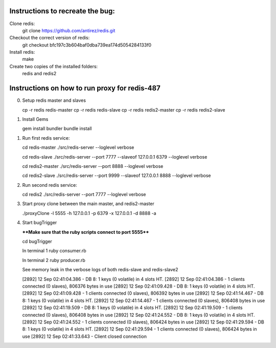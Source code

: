 Instructions to recreate the bug:
========

Clone redis:
	git clone https://github.com/antirez/redis.git

Checkout the correct version of redis:
	git checkout bfc197c3b604baf0dba739ea174d5054284133f0

Install redis:
	make

Create two copies of the installed folders:
       redis and redis2 

Instructions on how to run proxy for redis-487
=========

0. Setup redis master and slaves

   cp -r redis redis-master
   cp -r redis redis-slave
   cp -r redis redis2-master
   cp -r redis redis2-slave

1. Install Gems

   gem install bundler
   bundle install

1. Run first redis service:

   cd redis-master
   ./src/redis-server --loglevel verbose

   cd redis-slave
   ./src/redis-server --port 7777 --slaveof 127.0.0.1 6379 --loglevel verbose

   cd redis2-master
   ./src/redis-server --port 8888 --loglevel verbose

   cd redis2-slave
   ./src/redis-server --port 9999 --slaveof 127.0.0.1 8888 --loglevel verbose
   
2. Run second redis service:

   cd redis2
   ./src/redis-server --port 7777 --loglevel verbose

3. Start proxy clone between the main master, and redis2-master

   ./proxyClone -l 5555 -h 127.0.0.1 -p 6379 -x 127.0.0.1 -d 8888 -a

4. Start bugTrigger

   ****Make sure that the ruby scripts connect to port 5555****
   
   cd bugTrigger

   In terminal 1
   ruby consumer.rb
   
   In terminal 2
   ruby producer.rb

   See memory leak in the verbose logs of both redis-slave and redis-slave2

   [2892] 12 Sep 02:41:04.386 - DB 8: 1 keys (0 volatile) in 4 slots HT.
   [2892] 12 Sep 02:41:04.386 - 1 clients connected (0 slaves), 806376 bytes in use
   [2892] 12 Sep 02:41:09.428 - DB 8: 1 keys (0 volatile) in 4 slots HT.
   [2892] 12 Sep 02:41:09.428 - 1 clients connected (0 slaves), 806392 bytes in use
   [2892] 12 Sep 02:41:14.467 - DB 8: 1 keys (0 volatile) in 4 slots HT.
   [2892] 12 Sep 02:41:14.467 - 1 clients connected (0 slaves), 806408 bytes in use
   [2892] 12 Sep 02:41:19.509 - DB 8: 1 keys (0 volatile) in 4 slots HT.
   [2892] 12 Sep 02:41:19.509 - 1 clients connected (0 slaves), 806408 bytes in use
   [2892] 12 Sep 02:41:24.552 - DB 8: 1 keys (0 volatile) in 4 slots HT.
   [2892] 12 Sep 02:41:24.552 - 1 clients connected (0 slaves), 806424 bytes in use
   [2892] 12 Sep 02:41:29.594 - DB 8: 1 keys (0 volatile) in 4 slots HT.
   [2892] 12 Sep 02:41:29.594 - 1 clients connected (0 slaves), 806424 bytes in use
   [2892] 12 Sep 02:41:33.643 - Client closed connection
   
   

